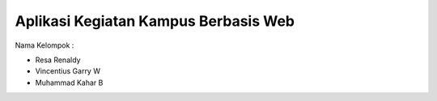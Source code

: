 #####################################
Aplikasi Kegiatan Kampus Berbasis Web
#####################################

Nama Kelompok :

- Resa Renaldy

- Vincentius Garry W

- Muhammad Kahar B

